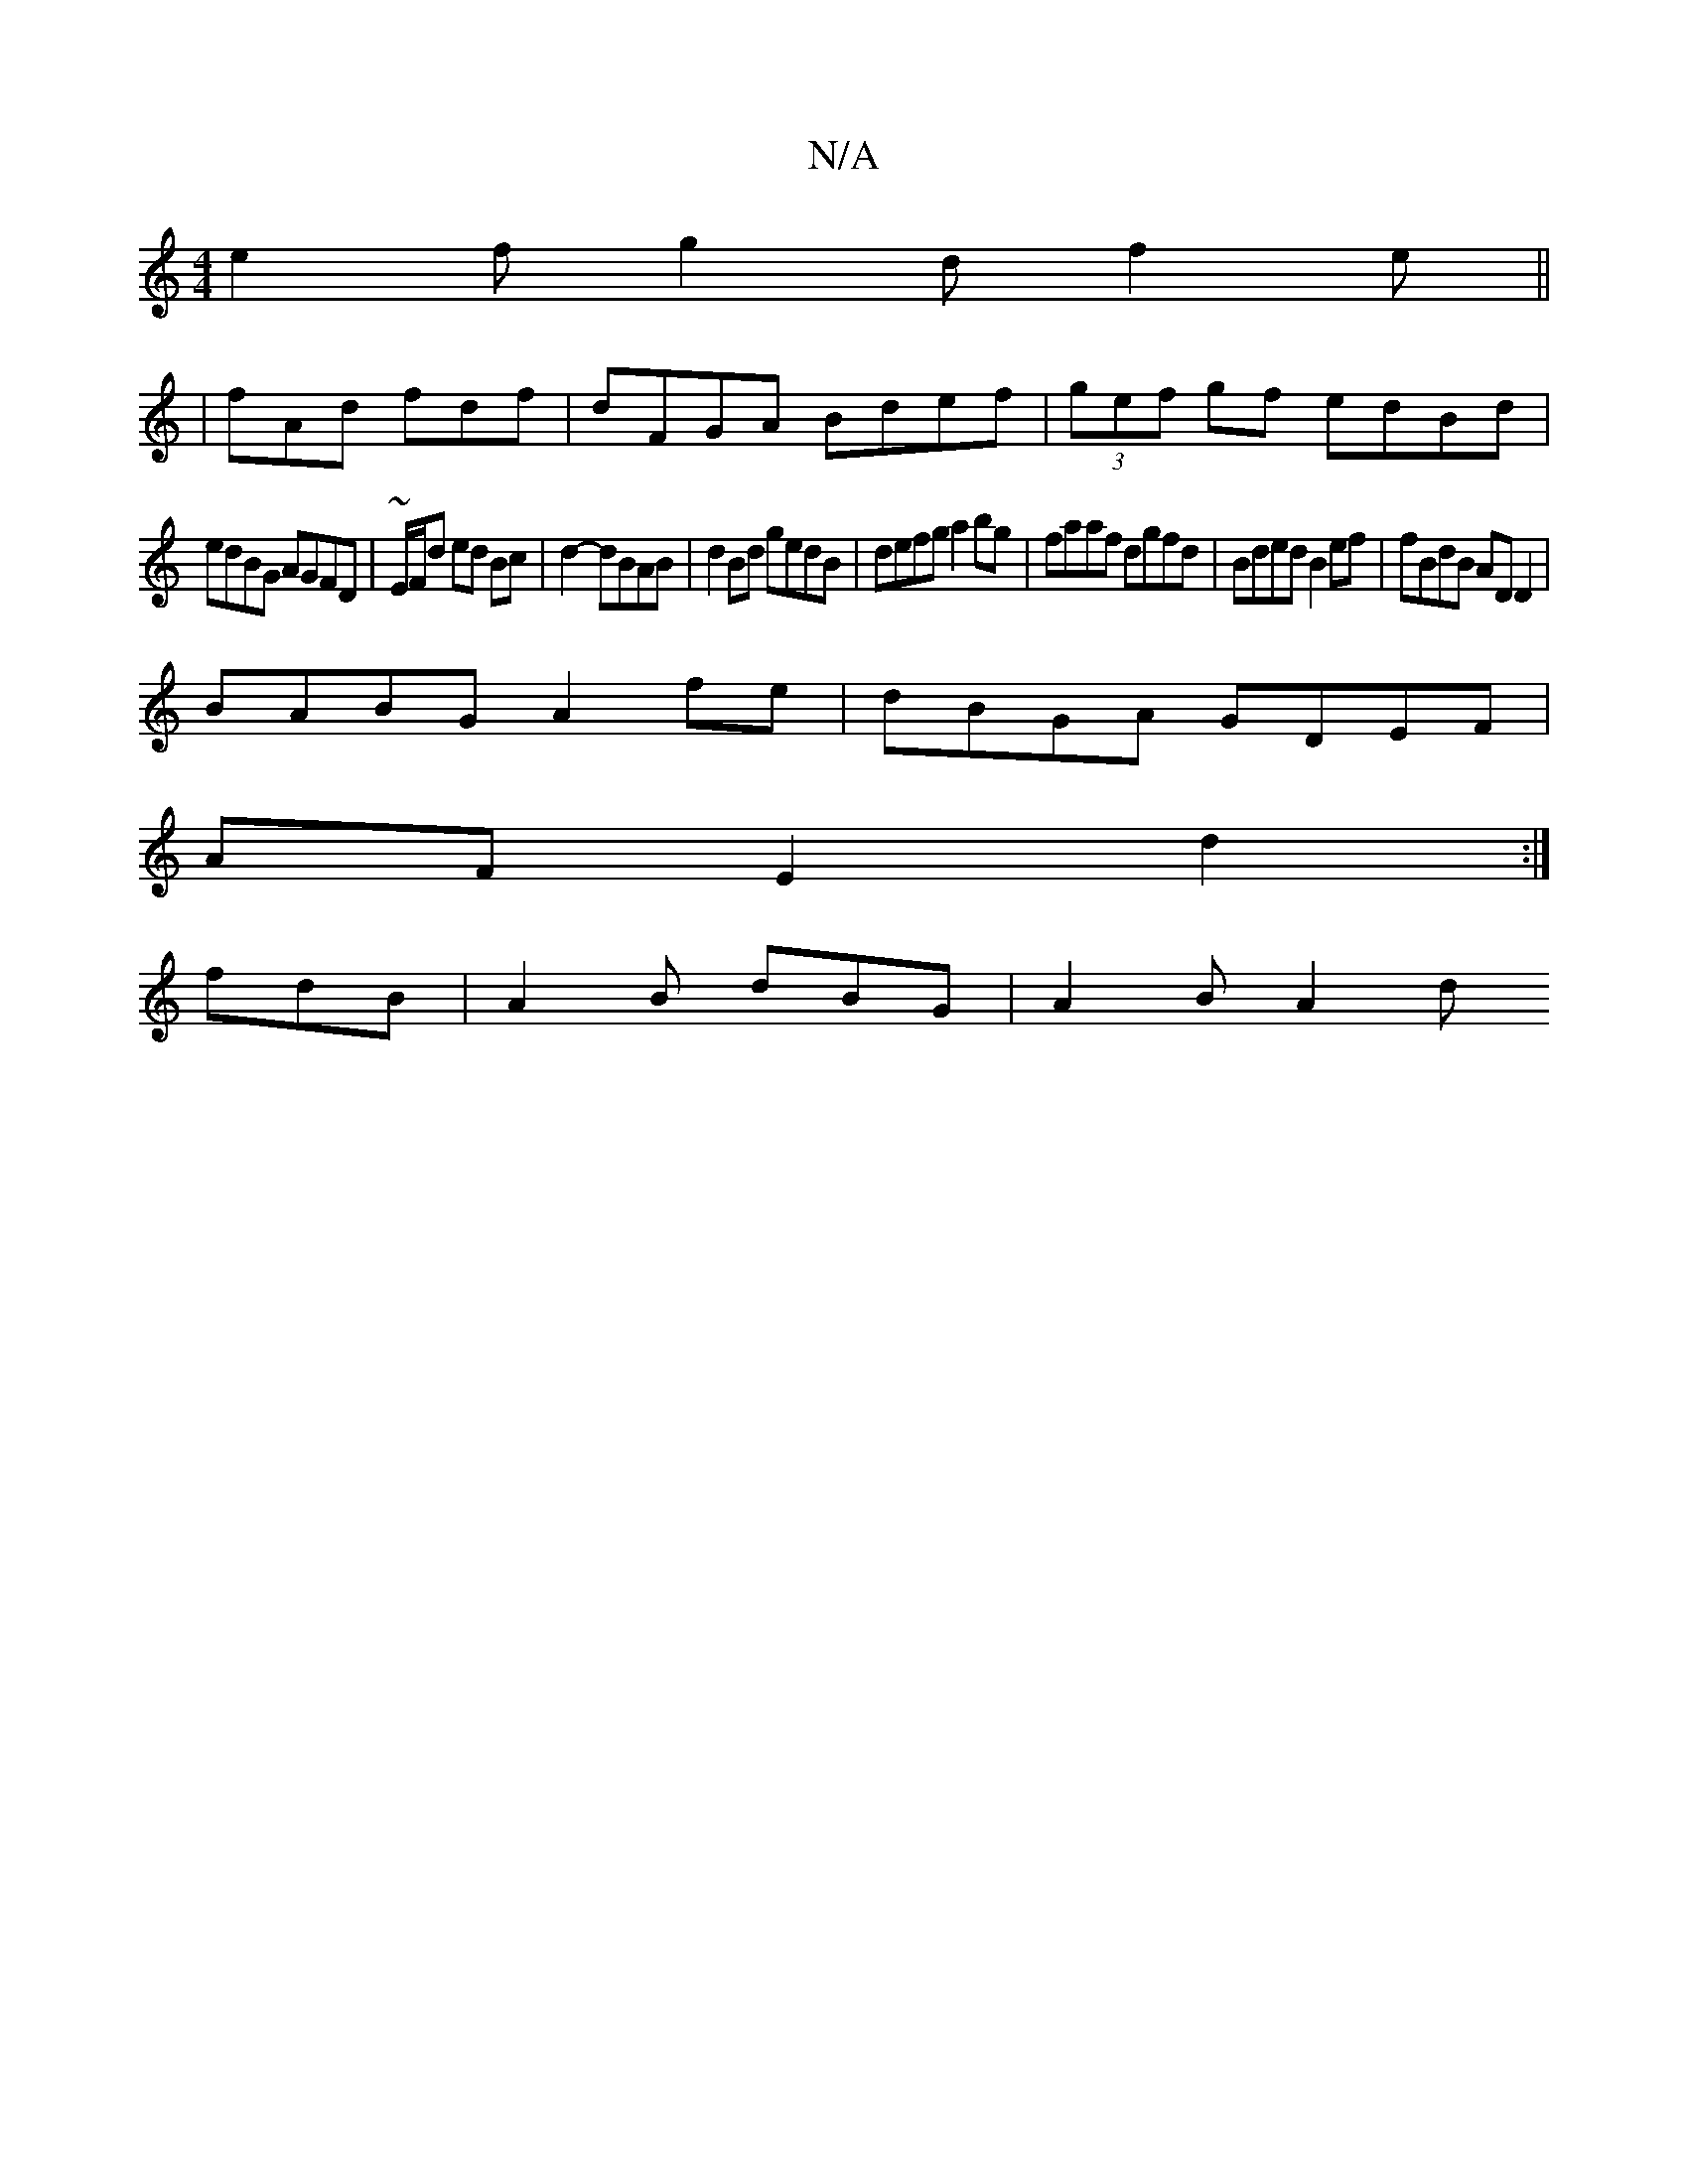 X:1
T:N/A
M:4/4
R:N/A
K:Cmajor
e2f g2d f2e||
|fAd fdf- | dFGA Bdef | (3gef gf edBd|
edBG AGFD|~E/F/d ed Bc | d2- dBAB | d2 Bd gedB | defg a2 bg|faaf dgfd|Bded B2ef|fBdB ADD2|
BABG A2fe|dBGA GDEF|
AFE2 d2:|
fdB | A2B dBG | A2 B A2d 